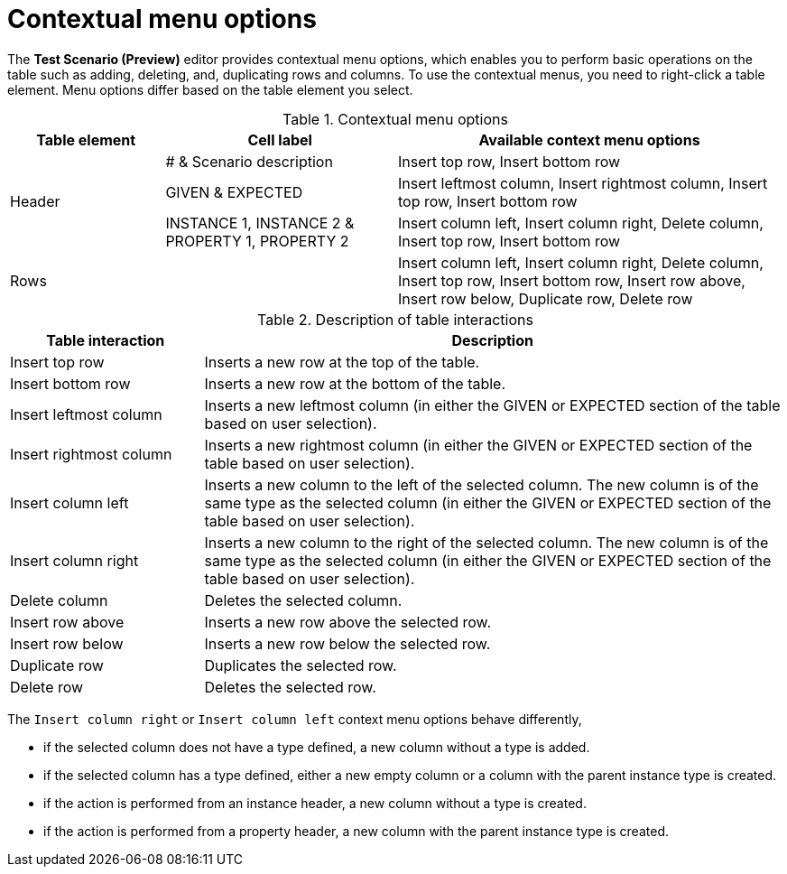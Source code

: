[id='preview-editor-contextual-menu-ref']
= Contextual menu options

The *Test Scenario (Preview)* editor provides contextual menu options, which enables you to perform basic operations on the table such as adding, deleting, and, duplicating rows and columns. To use the contextual menus, you need to right-click a table element. Menu options differ based on the table element you select.

.Contextual menu options
[width="",cols="2,3,5"]
|===
|Table element | Cell label | Available context menu options

.3+|Header
|# & Scenario description
|Insert top row, Insert bottom row

|GIVEN & EXPECTED
|Insert leftmost column, Insert rightmost column, Insert top row, Insert bottom row

|INSTANCE 1, INSTANCE 2 & PROPERTY 1, PROPERTY 2
|Insert column left, Insert column right, Delete column, Insert top row, Insert bottom row

|Rows
|
|Insert column left, Insert column right, Delete column, Insert top row, Insert bottom row, Insert row above, Insert row below, Duplicate row, Delete row
|===

.Description of table interactions
[width="",cols="4,12"]
|===
|Table interaction .^| Description

|Insert top row
|Inserts a new row at the top of the table.

|Insert bottom row
|Inserts a new row at the bottom of the table.

|Insert leftmost column
|Inserts a new leftmost column (in either the GIVEN or EXPECTED section of the table based on user selection).

|Insert rightmost column
|Inserts a new rightmost column (in either the GIVEN or EXPECTED section of the table based on user selection).

|Insert column left
|Inserts a new column to the left of the selected column. The new column is of the same type as the selected column (in either the GIVEN or EXPECTED section of the table based on user selection).

|Insert column right
|Inserts a new column to the right of the selected column. The new column is of the same type as the selected column (in either the GIVEN or EXPECTED section of the table based on user selection).

|Delete column
|Deletes the selected column.

|Insert row above
|Inserts a new row above the selected row.

|Insert row below
|Inserts a new row below the selected row.

|Duplicate row
|Duplicates the selected row.

|Delete row
|Deletes the selected row.
|===

The `Insert column right` or `Insert column left` context menu options behave differently,

* if the selected column does not have a type defined, a new column without a type is added.
* if the selected column has a type defined, either a new empty column or a column with the parent instance type is created.
* if the action is performed from an instance header, a new column without a type is created.
* if the action is performed from a property header, a new column with the parent instance type is created.

